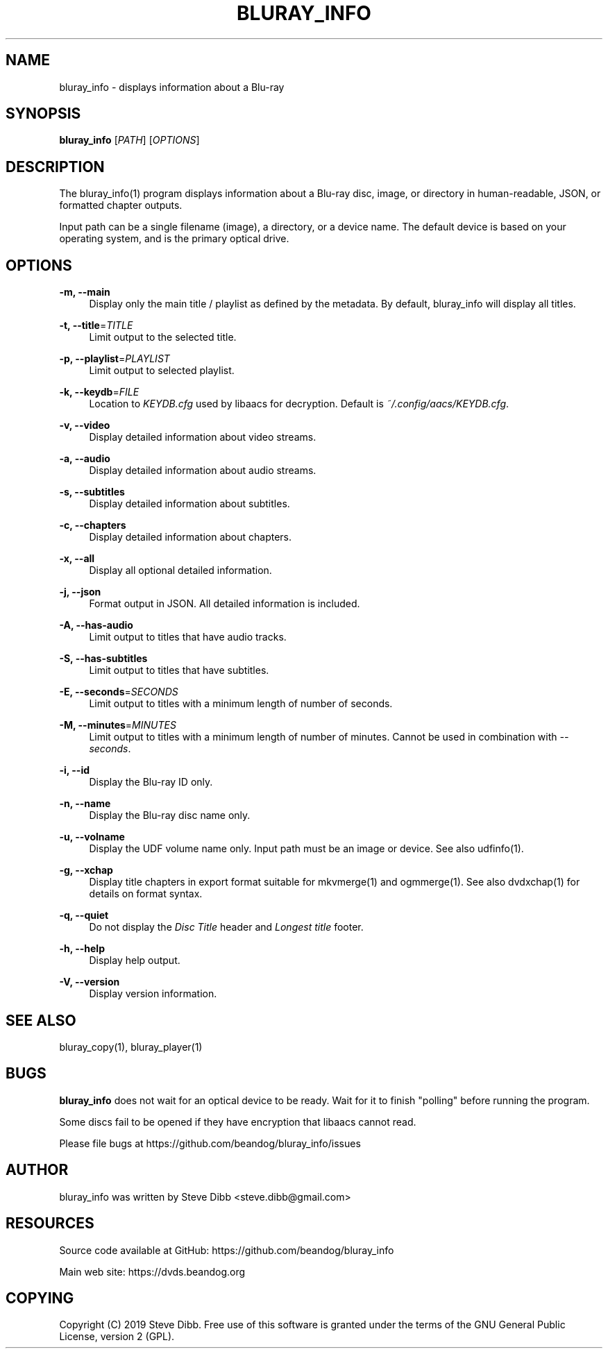 '\" t
.\"     Title: bluray_info
.\"    Author: [see the "AUTHOR" section]
.\" Generator: DocBook XSL Stylesheets v1.79.1 <http://docbook.sf.net/>
.\"      Date: 05/23/2019
.\"    Manual: \ \&
.\"    Source: \ \&
.\"  Language: English
.\"
.TH "BLURAY_INFO" "1" "05/23/2019" "\ \&" "\ \&"
.\" -----------------------------------------------------------------
.\" * Define some portability stuff
.\" -----------------------------------------------------------------
.\" ~~~~~~~~~~~~~~~~~~~~~~~~~~~~~~~~~~~~~~~~~~~~~~~~~~~~~~~~~~~~~~~~~
.\" http://bugs.debian.org/507673
.\" http://lists.gnu.org/archive/html/groff/2009-02/msg00013.html
.\" ~~~~~~~~~~~~~~~~~~~~~~~~~~~~~~~~~~~~~~~~~~~~~~~~~~~~~~~~~~~~~~~~~
.ie \n(.g .ds Aq \(aq
.el       .ds Aq '
.\" -----------------------------------------------------------------
.\" * set default formatting
.\" -----------------------------------------------------------------
.\" disable hyphenation
.nh
.\" disable justification (adjust text to left margin only)
.ad l
.\" -----------------------------------------------------------------
.\" * MAIN CONTENT STARTS HERE *
.\" -----------------------------------------------------------------
.SH "NAME"
bluray_info \- displays information about a Blu\-ray
.SH "SYNOPSIS"
.sp
\fBbluray_info\fR [\fIPATH\fR] [\fIOPTIONS\fR]
.SH "DESCRIPTION"
.sp
The bluray_info(1) program displays information about a Blu\-ray disc, image, or directory in human\-readable, JSON, or formatted chapter outputs\&.
.sp
Input path can be a single filename (image), a directory, or a device name\&. The default device is based on your operating system, and is the primary optical drive\&.
.SH "OPTIONS"
.PP
\fB\-m, \-\-main\fR
.RS 4
Display only the main title / playlist as defined by the metadata\&. By default, bluray_info will display all titles\&.
.RE
.PP
\fB\-t, \-\-title\fR=\fITITLE\fR
.RS 4
Limit output to the selected title\&.
.RE
.PP
\fB\-p, \-\-playlist\fR=\fIPLAYLIST\fR
.RS 4
Limit output to selected playlist\&.
.RE
.PP
\fB\-k, \-\-keydb\fR=\fIFILE\fR
.RS 4
Location to
\fIKEYDB\&.cfg\fR
used by libaacs for decryption\&. Default is
\fI~/\&.config/aacs/KEYDB\&.cfg\fR\&.
.RE
.PP
\fB\-v, \-\-video\fR
.RS 4
Display detailed information about video streams\&.
.RE
.PP
\fB\-a, \-\-audio\fR
.RS 4
Display detailed information about audio streams\&.
.RE
.PP
\fB\-s, \-\-subtitles\fR
.RS 4
Display detailed information about subtitles\&.
.RE
.PP
\fB\-c, \-\-chapters\fR
.RS 4
Display detailed information about chapters\&.
.RE
.PP
\fB\-x, \-\-all\fR
.RS 4
Display all optional detailed information\&.
.RE
.PP
\fB\-j, \-\-json\fR
.RS 4
Format output in JSON\&. All detailed information is included\&.
.RE
.PP
\fB\-A, \-\-has\-audio\fR
.RS 4
Limit output to titles that have audio tracks\&.
.RE
.PP
\fB\-S, \-\-has\-subtitles\fR
.RS 4
Limit output to titles that have subtitles\&.
.RE
.PP
\fB\-E, \-\-seconds\fR=\fISECONDS\fR
.RS 4
Limit output to titles with a minimum length of number of seconds\&.
.RE
.PP
\fB\-M, \-\-minutes\fR=\fIMINUTES\fR
.RS 4
Limit output to titles with a minimum length of number of minutes\&. Cannot be used in combination with
\fI\-\-seconds\fR\&.
.RE
.PP
\fB\-i, \-\-id\fR
.RS 4
Display the Blu\-ray ID only\&.
.RE
.PP
\fB\-n, \-\-name\fR
.RS 4
Display the Blu\-ray disc name only\&.
.RE
.PP
\fB\-u, \-\-volname\fR
.RS 4
Display the UDF volume name only\&. Input path must be an image or device\&. See also udfinfo(1)\&.
.RE
.PP
\fB\-g, \-\-xchap\fR
.RS 4
Display title chapters in export format suitable for mkvmerge(1) and ogmmerge(1)\&. See also dvdxchap(1) for details on format syntax\&.
.RE
.PP
\fB\-q, \-\-quiet\fR
.RS 4
Do not display the
\fIDisc Title\fR
header and
\fILongest title\fR
footer\&.
.RE
.PP
\fB\-h, \-\-help\fR
.RS 4
Display help output\&.
.RE
.PP
\fB\-V, \-\-version\fR
.RS 4
Display version information\&.
.RE
.SH "SEE ALSO"
.sp
bluray_copy(1), bluray_player(1)
.SH "BUGS"
.sp
\fBbluray_info\fR does not wait for an optical device to be ready\&. Wait for it to finish "polling" before running the program\&.
.sp
Some discs fail to be opened if they have encryption that libaacs cannot read\&.
.sp
Please file bugs at https://github\&.com/beandog/bluray_info/issues
.SH "AUTHOR"
.sp
bluray_info was written by Steve Dibb <steve\&.dibb@gmail\&.com>
.SH "RESOURCES"
.sp
Source code available at GitHub: https://github\&.com/beandog/bluray_info
.sp
Main web site: https://dvds\&.beandog\&.org
.SH "COPYING"
.sp
Copyright (C) 2019 Steve Dibb\&. Free use of this software is granted under the terms of the GNU General Public License, version 2 (GPL)\&.
